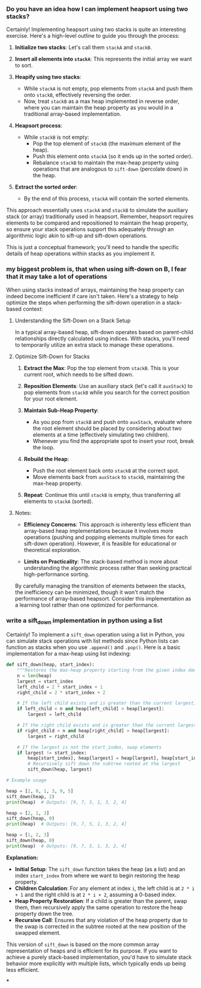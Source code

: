 :PROPERTIES:
:GPTEL_MODEL: gpt-4o
:GPTEL_BACKEND: ChatGPT
:GPTEL_SYSTEM: You are a large language model living in Emacs and a helpful assistant. Try to avoid long answers.
:GPTEL_BOUNDS: ((464 . 2040) (2146 . 4269) (4332 . 4623) (4639 . 5515) (5516 . 5525) (5541 . 5559) (5560 . 5607) (5609 . 5617) (5624 . 5642) (5643 . 5690) (5692 . 5700) (5707 . 5725) (5726 . 5784) (5841 . 6797))
:END:

*** Do you have an idea how I can implement heapsort using two stacks?

Certainly! Implementing heapsort using two stacks is quite an interesting exercise. Here's a high-level outline to guide you through the process:

1. *Initialize two stacks*: Let's call them =stackA= and =stackB=.

2. *Insert all elements into =stackA=*: This represents the initial array we want to sort.

3. *Heapify using two stacks*:
   - While =stackA= is not empty, pop elements from =stackA= and push them onto =stackB=, effectively reversing the order.
   - Now, treat =stackB= as a max heap implemented in reverse order, where you can maintain the heap property as you would in a traditional array-based implementation.

4. *Heapsort process*:
   - While =stackB= is not empty:
     - Pop the top element of =stackB= (the maximum element of the heap).
     - Push this element onto =stackA= (so it ends up in the sorted order).
     - Rebalance =stackB= to maintain the max-heap property using operations that are analogous to =sift-down= (percolate down) in the heap.

5. *Extract the sorted order*:
   - By the end of this process, =stackA= will contain the sorted elements.

This approach essentially uses =stackA= and =stackB= to simulate the auxiliary stack (or array) traditionally used in heapsort. Remember, heapsort requires elements to be compared and repositioned to maintain the heap property, so ensure your stack operations support this adequately through an algorithmic logic akin to sift-up and sift-down operations.

This is just a conceptual framework; you'll need to handle the specific details of heap operations within stacks as you implement it.

*** my biggest problem is, that when using sift-down on B, I fear that it may take a lot of operations

When using stacks instead of arrays, maintaining the heap property can indeed become inefficient if care isn't taken. Here's a strategy to help optimize the steps when performing the sift-down operation in a stack-based context:

**** Understanding the Sift-Down on a Stack Setup

In a typical array-based heap, sift-down operates based on parent-child relationships directly calculated using indices. With stacks, you'll need to temporarily utilize an extra stack to manage these operations.

**** Optimize Sift-Down for Stacks

1. *Extract the Max*: Pop the top element from =stackB=. This is your current root, which needs to be sifted down.

2. *Reposition Elements*: Use an auxiliary stack (let's call it =auxStack=) to pop elements from =stackB= while you search for the correct position for your root element.

3. *Maintain Sub-Heap Property*:
   - As you pop from =stackB= and push onto =auxStack=, evaluate where the root element should be placed by considering about two elements at a time (effectively simulating two children).
   - Whenever you find the appropriate spot to insert your root, break the loop.

4. *Rebuild the Heap*:
   - Push the root element back onto =stackB= at the correct spot.
   - Move elements back from =auxStack= to =stackB=, maintaining the max-heap property.

5. *Repeat*: Continue this until =stackB= is empty, thus transferring all elements to =stackA= (sorted).

**** Notes:

- *Efficiency Concerns*: This approach is inherently less efficient than array-based heap implementations because it involves more operations (pushing and popping elements multiple times for each sift-down operation). However, it is feasible for educational or theoretical exploration.

- *Limits on Practicality*: The stack-based method is more about understanding the algorithmic process rather than seeking practical high-performance sorting.

By carefully managing the transition of elements between the stacks, the inefficiency can be minimized, though it won't match the performance of array-based heapsort. Consider this implementation as a learning tool rather than one optimized for performance.

*** write a sift_down implementation in python using a list

Certainly! To implement a =sift_down= operation using a list in Python, you can simulate stack operations with list methods since Python lists can function as stacks when you use =.append()= and =.pop()=. Here is a basic implementation for a max-heap using list indexing:

#+begin_src python :results output
def sift_down(heap, start_index):
    """Restores the max-heap property starting from the given index downwards."""
    n = len(heap)
    largest = start_index
    left_child = 2 * start_index + 1
    right_child = 2 * start_index + 2

    # If the left child exists and is greater than the current largest, update largest
    if left_child < n and heap[left_child] > heap[largest]:
        largest = left_child

    # If the right child exists and is greater than the current largest, update largest
    if right_child < n and heap[right_child] > heap[largest]:
        largest = right_child

    # If the largest is not the start_index, swap elements
    if largest != start_index:
        heap[start_index], heap[largest] = heap[largest], heap[start_index]
        # Recursively sift down the subtree rooted at the largest
        sift_down(heap, largest)

# Example usage

heap = [2, 8, 1, 3, 9, 5]
sift_down(heap, 2)
print(heap)  # Outputs: [9, 7, 5, 1, 3, 2, 4]

heap = [2, 1, 3]
sift_down(heap, 0)
print(heap)  # Outputs: [9, 7, 5, 1, 3, 2, 4]

heap = [1, 2, 3]
sift_down(heap, 0)
print(heap)  # Outputs: [9, 7, 5, 1, 3, 2, 4]
#+end_src

#+RESULTS:
: [2, 8, 5, 3, 9, 1]
: [3, 1, 2]
: [3, 2, 1]

*Explanation:*
- *Initial Setup*: The =sift_down= function takes the heap (as a list) and an index =start_index= from where we want to begin restoring the heap property.
- *Children Calculation*: For any element at index =i=, the left child is at =2 * i + 1= and the right child is at =2 * i + 2=, assuming a 0-based index.
- *Heap Property Restoration*: If a child is greater than the parent, swap them, then recursively apply the same operation to restore the heap property down the tree.
- *Recursive Call*: Ensures that any violation of the heap property due to the swap is corrected in the subtree rooted at the new position of the swapped element.

This version of =sift_down= is based on the more common array representation of heaps and is efficient for its purpose. If you want to achieve a purely stack-based implementation, you'd have to simulate stack behavior more explicitly with multiple lists, which typically ends up being less efficient.

***

